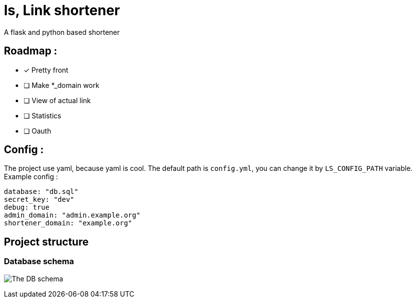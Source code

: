 = ls, Link shortener
A flask and python based shortener

== Roadmap :
* [x] Pretty front
* [ ] Make *_domain work
* [ ] View of actual link
* [ ] Statistics
* [ ] Oauth

== Config :
The project use yaml, because yaml is cool. The default path is `config.yml`, you can change it by `LS_CONFIG_PATH` variable. Example config :



[,yaml]
----
database: "db.sql"
secret_key: "dev"
debug: true
admin_domain: "admin.example.org"
shortener_domain: "example.org"
----


== Project structure
=== Database schema
image:docs/db.svg[The DB schema]